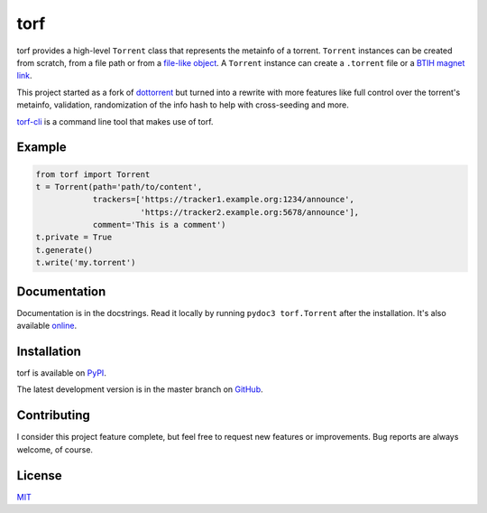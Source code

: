 torf
====

torf provides a high-level ``Torrent`` class that represents the metainfo of a
torrent. ``Torrent`` instances can be created from scratch, from a file path or
from a `file-like object
<https://docs.python.org/3/glossary.html#term-file-object>`_. A ``Torrent``
instance can create a ``.torrent`` file or a `BTIH magnet link
<https://en.wikipedia.org/wiki/Magnet_link#BitTorrent_info_hash_(BTIH)>`_.

This project started as a fork of `dottorrent
<https://github.com/kz26/dottorrent>`_ but turned into a rewrite with more
features like full control over the torrent's metainfo, validation,
randomization of the info hash to help with cross-seeding and more.

`torf-cli <https://github.com/rndusr/torf-cli>`_ is a command line tool that
makes use of torf.

Example
-------

.. code:: python

    from torf import Torrent
    t = Torrent(path='path/to/content',
                trackers=['https://tracker1.example.org:1234/announce',
                          'https://tracker2.example.org:5678/announce'],
                comment='This is a comment')
    t.private = True
    t.generate()
    t.write('my.torrent')

Documentation
-------------

Documentation is in the docstrings. Read it locally by running ``pydoc3
torf.Torrent`` after the installation. It's also available `online
<https://torf.readthedocs.io/>`_.

Installation
------------

torf is available on `PyPI <https://pypi.org/project/torf>`_.

The latest development version is in the master branch on `GitHub
<https://github.com/rndusr/torf>`_.

Contributing
------------

I consider this project feature complete, but feel free to request new features
or improvements. Bug reports are always welcome, of course.

License
-------

`MIT <https://opensource.org/licenses/MIT>`_
